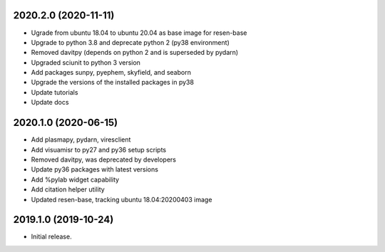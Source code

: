 
.. :changelog:


2020.2.0 (2020-11-11)
+++++++++++++++++++++

- Ugrade from ubuntu 18.04 to ubuntu 20.04 as base image for resen-base
- Upgrade to python 3.8 and deprecate python 2 (py38 environment)
- Removed davitpy (depends on python 2 and is superseded by pydarn)
- Upgraded sciunit to python 3 version
- Add packages sunpy, pyephem, skyfield, and seaborn
- Upgrade the versions of the installed packages in py38
- Update tutorials
- Update docs

2020.1.0 (2020-06-15)
+++++++++++++++++++++

- Add plasmapy, pydarn, viresclient
- Add visuamisr to py27 and py36 setup scripts
- Removed davitpy, was deprecated by developers
- Update py36 packages with latest versions
- Add %pylab widget capability
- Add citation helper utility
- Updated resen-base, tracking ubuntu 18.04:20200403 image


2019.1.0 (2019-10-24)
+++++++++++++++++++++

- Initial release.
